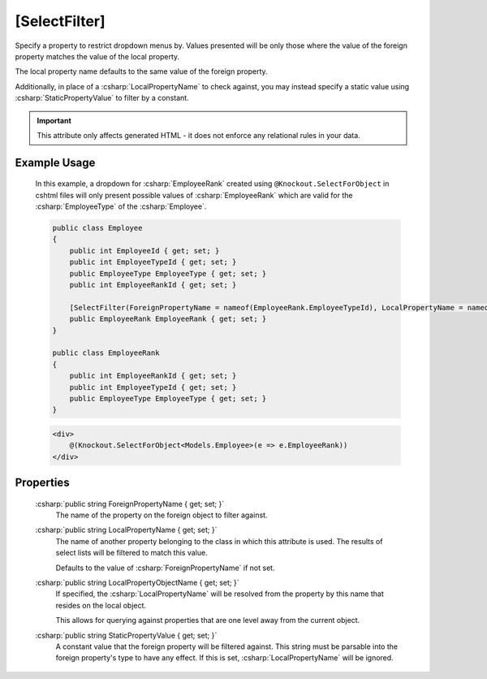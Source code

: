 
[SelectFilter]
==============

Specify a property to restrict dropdown menus by. Values presented will
be only those where the value of the foreign property matches the value
of the local property.

The local property name defaults to the same value of the foreign
property.

Additionally, in place of a :csharp:`LocalPropertyName` to check against, you
may instead specify a static value using :csharp:`StaticPropertyValue` to
filter by a constant.

.. important::
    This attribute only affects generated HTML - it does not enforce any relational rules in your data.

Example Usage
-------------

    In this example, a dropdown for :csharp:`EmployeeRank` created using ``@Knockout.SelectForObject`` in cshtml files will only present possible values of :csharp:`EmployeeRank` which are valid for the :csharp:`EmployeeType` of the :csharp:`Employee`.

    .. code-block:: c#

        public class Employee
        {
            public int EmployeeId { get; set; }
            public int EmployeeTypeId { get; set; }
            public EmployeeType EmployeeType { get; set; }
            public int EmployeeRankId { get; set; }
        
            [SelectFilter(ForeignPropertyName = nameof(EmployeeRank.EmployeeTypeId), LocalPropertyName = nameof(Employee.EmployeeTypeId))]
            public EmployeeRank EmployeeRank { get; set; }
        }
        
        public class EmployeeRank
        {
            public int EmployeeRankId { get; set; }
            public int EmployeeTypeId { get; set; }
            public EmployeeType EmployeeType { get; set; }
        }

    .. code-block:: html

        <div>
            @(Knockout.SelectForObject<Models.Employee>(e => e.EmployeeRank))
        </div>

Properties
----------

    :csharp:`public string ForeignPropertyName { get; set; }`
        The name of the property on the foreign object to filter against.

    :csharp:`public string LocalPropertyName { get; set; }`
        The name of another property belonging to the class in which this attribute is used.
        The results of select lists will be filtered to match this value.
        
        Defaults to the value of :csharp:`ForeignPropertyName` if not set.

    :csharp:`public string LocalPropertyObjectName { get; set; }`
        If specified, the :csharp:`LocalPropertyName` will be resolved from the property by this name that resides on the local object.
        
        This allows for querying against properties that are one level away from the current object.

    :csharp:`public string StaticPropertyValue { get; set; }`
        A constant value that the foreign property will be filtered against. 
        This string must be parsable into the foreign property's type to have any effect.
        If this is set, :csharp:`LocalPropertyName` will be ignored.
